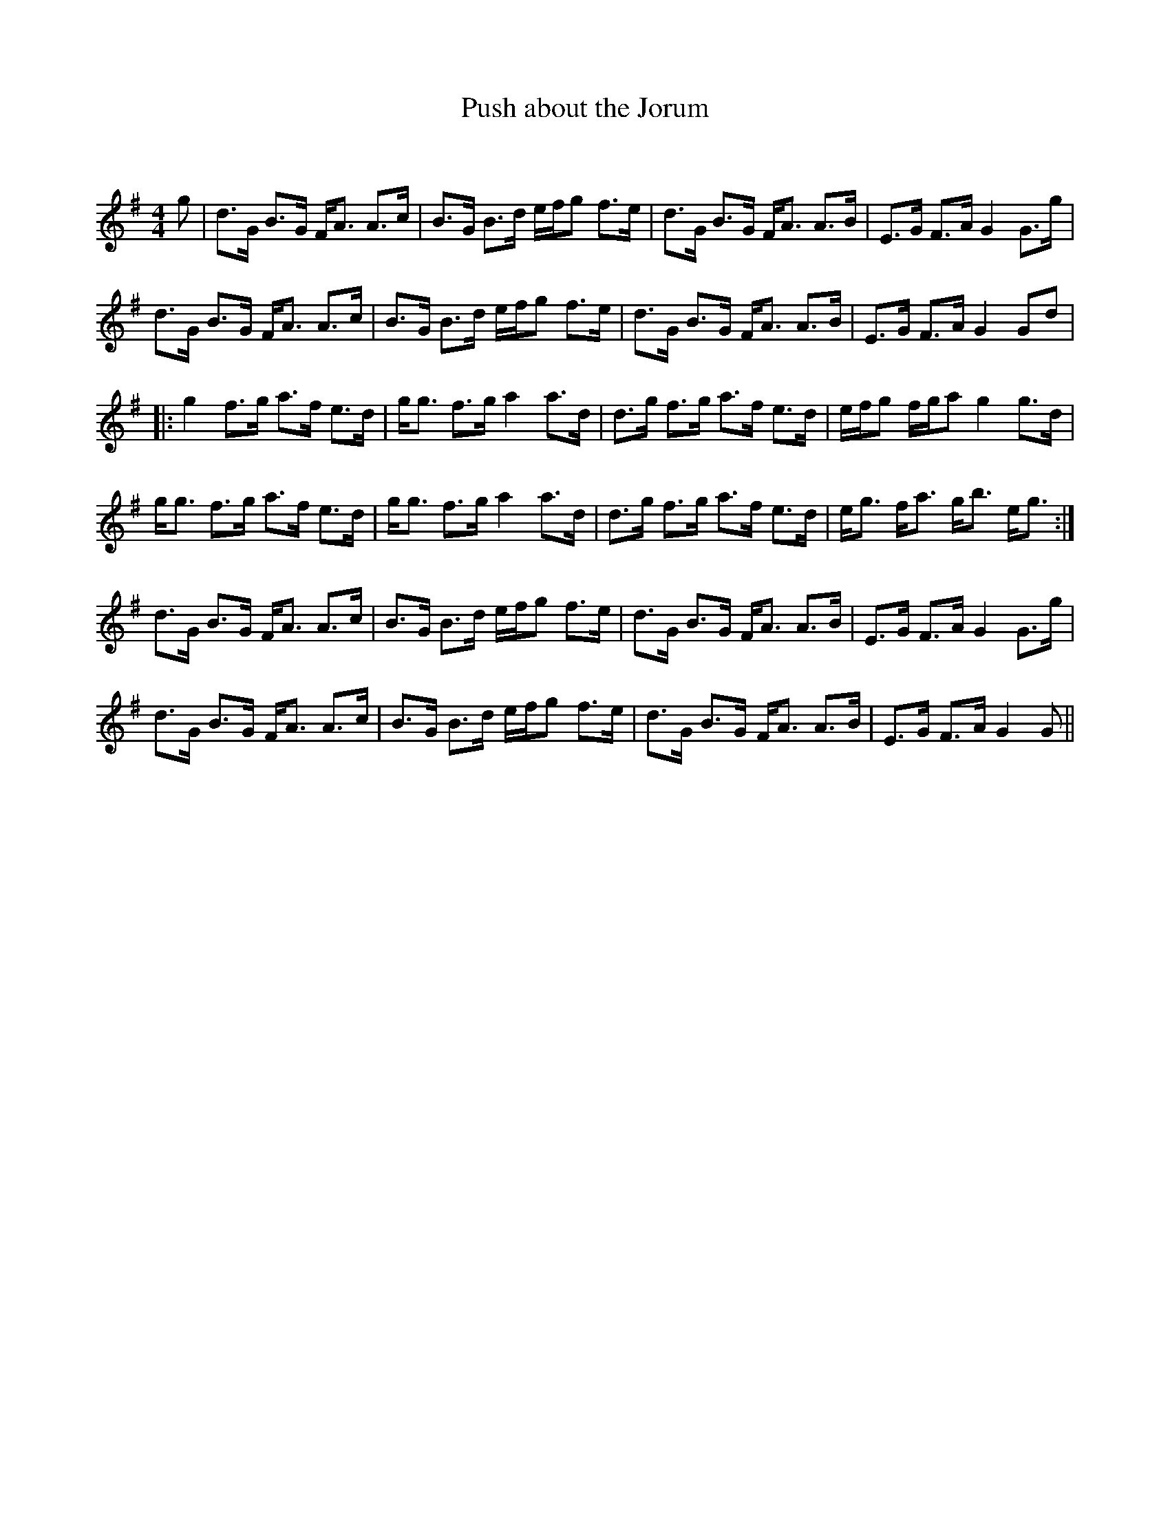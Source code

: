 X:1
T: Push about the Jorum
C:
R:Strathspey
Q: 128
K:G
M:4/4
L:1/16
g2|d3G B3G FA3 A3c|B3G B3d efg2 f3e|d3G B3G FA3 A3B|E3G F3A G4 G3g|
d3G B3G FA3 A3c|B3G B3d efg2 f3e|d3G B3G FA3 A3B|E3G F3A G4 G2d2|
|:g4 f3g a3f e3d|gg3 f3g a4 a3d|d3g f3g a3f e3d|efg2 fga2 g4 g3d|
gg3 f3g a3f e3d|gg3 f3g a4 a3d|d3g f3g a3f e3d|eg3 fa3 gb3 eg3:|
d3G B3G FA3 A3c|B3G B3d efg2 f3e|d3G B3G FA3 A3B|E3G F3A G4 G3g|
d3G B3G FA3 A3c|B3G B3d efg2 f3e|d3G B3G FA3 A3B|E3G F3A G4 G2||
